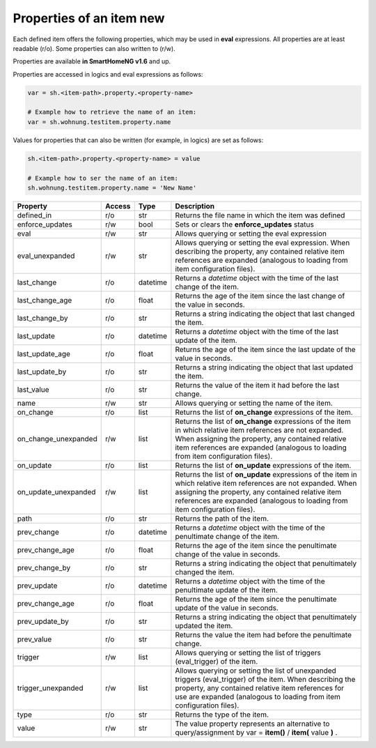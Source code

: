 .. index:: items; properties
.. index:: properties; items

.. role:: bluesup
.. role:: redsup


Properties of an item :redsup:`new`
===================================

Each defined item offers the following properties, which may be used in **eval** expressions.
All properties are at least readable (r/o). Some properties can also written to (r/w).

Properties are available **in SmartHomeNG v1.6** and up.


Properties are accessed in logics and eval expressions as follows:

.. code::

    var = sh.<item-path>.property.<property-name>

    # Example how to retrieve the name of an item:
    var = sh.wohnung.testitem.property.name


Values for properties that can also be written (for example, in logics) are set as follows:

.. code::

    sh.<item-path>.property.<property-name> = value

    # Example how to ser the name of an item:
    sh.wohnung.testitem.property.name = 'New Name'


+----------------------+------------+----------+------------------------------------------------------------------------------+
| **Property**         | **Access** | **Type** | **Description**                                                              |
+======================+============+==========+==============================================================================+
| defined_in           | r/o        | str      | Returns the file name in which the item was defined                          |
+----------------------+------------+----------+------------------------------------------------------------------------------+
| enforce_updates      | r/w        | bool     | Sets or clears the **enforce_updates** status                                |
+----------------------+------------+----------+------------------------------------------------------------------------------+
| eval                 | r/w        | str      | Allows querying or setting the eval expression                               |
+----------------------+------------+----------+------------------------------------------------------------------------------+
| eval_unexpanded      | r/w        | str      | Allows querying or setting the eval expression. When describing the property,|
|                      |            |          | any contained relative item references are expanded (analogous to loading    |
|                      |            |          | from item configuration files).                                              |
+----------------------+------------+----------+------------------------------------------------------------------------------+
| last_change          | r/o        | datetime | Returns a *datetime* object with the time of the last change of the item.    |
+----------------------+------------+----------+------------------------------------------------------------------------------+
| last_change_age      | r/o        | float    | Returns the age of the item since the last change of the value in seconds.   |
+----------------------+------------+----------+------------------------------------------------------------------------------+
| last_change_by       | r/o        | str      | Returns a string indicating the object that last changed the item.           |
+----------------------+------------+----------+------------------------------------------------------------------------------+
| last_update          | r/o        | datetime | Returns a *datetime* object with the time of the last update of the item.    |
+----------------------+------------+----------+------------------------------------------------------------------------------+
| last_update_age      | r/o        | float    | Returns the age of the item since the last update of the value in seconds.   |
+----------------------+------------+----------+------------------------------------------------------------------------------+
| last_update_by       | r/o        | str      | Returns a string indicating the object that last updated the item.           |
+----------------------+------------+----------+------------------------------------------------------------------------------+
| last_value           | r/o        | str      | Returns the value of the item it had before the last change.                 |
+----------------------+------------+----------+------------------------------------------------------------------------------+
| name                 | r/w        | str      | Allows querying or setting the name of the item.                             |
+----------------------+------------+----------+------------------------------------------------------------------------------+
| on_change            | r/o        | list     | Returns the list of **on_change** expressions of the item.                   |
+----------------------+------------+----------+------------------------------------------------------------------------------+
| on_change_unexpanded | r/w        | list     | Returns the list of **on_change** expressions of the item in which relative  |
|                      |            |          | item references are not expanded. When assigning the property, any contained |
|                      |            |          | relative item references are expanded (analogous to loading from item        |
|                      |            |          | configuration files).                                                        |
+----------------------+------------+----------+------------------------------------------------------------------------------+
| on_update            | r/o        | list     | Returns the list of **on_update** expressions of the item.                   |
+----------------------+------------+----------+------------------------------------------------------------------------------+
| on_update_unexpanded | r/w        | list     | Returns the list of **on_update** expressions of the item in which relative  |
|                      |            |          | item references are not expanded. When assigning the property, any contained |
|                      |            |          | relative item references are expanded (analogous to loading from item        |
|                      |            |          | configuration files).                                                        |
+----------------------+------------+----------+------------------------------------------------------------------------------+
| path                 | r/o        | str      | Returns the path of the item.                                                |
+----------------------+------------+----------+------------------------------------------------------------------------------+
| prev_change          | r/o        | datetime | Returns a *datetime* object with the time of the penultimate change of the   |
|                      |            |          | item.                                                                        |
+----------------------+------------+----------+------------------------------------------------------------------------------+
| prev_change_age      | r/o        | float    | Returns the age of the item since the penultimate change of the value in     |
|                      |            |          | seconds.                                                                     |
+----------------------+------------+----------+------------------------------------------------------------------------------+
| prev_change_by       | r/o        | str      | Returns a string indicating the object that penultimately changed the item.  |
+----------------------+------------+----------+------------------------------------------------------------------------------+
| prev_update          | r/o        | datetime | Returns a *datetime* object with the time of the penultimate update of the   |
|                      |            |          | item.                                                                        |
+----------------------+------------+----------+------------------------------------------------------------------------------+
| prev_change_age      | r/o        | float    | Returns the age of the item since the penultimate update of the value in     |
|                      |            |          | seconds.                                                                     |
+----------------------+------------+----------+------------------------------------------------------------------------------+
| prev_update_by       | r/o        | str      | Returns a string indicating the object that penultimately updated the item.  |
+----------------------+------------+----------+------------------------------------------------------------------------------+
| prev_value           | r/o        | str      | Returns the value the item had before the penultimate change.                |
+----------------------+------------+----------+------------------------------------------------------------------------------+
| trigger              | r/w        | list     | Allows querying or setting the list of triggers (eval_trigger) of the item.  |
+----------------------+------------+----------+------------------------------------------------------------------------------+
| trigger_unexpanded   | r/w        | list     | Allows querying or setting the list of unexpanded triggers (eval_trigger) of |
|                      |            |          | the item. When describing the property, any contained relative item          |
|                      |            |          | references for use are expanded (analogous to loading from item configuration|
|                      |            |          | files).                                                                      |
+----------------------+------------+----------+------------------------------------------------------------------------------+
| type                 | r/o        | str      | Returns the type of the item.                                                |
+----------------------+------------+----------+------------------------------------------------------------------------------+
| value                | r/w        | str      | The value property represents an alternative to query/assignment by          |
|                      |            |          | var = **item()** / **item(** value **)** .                                   |
+----------------------+------------+----------+------------------------------------------------------------------------------+

